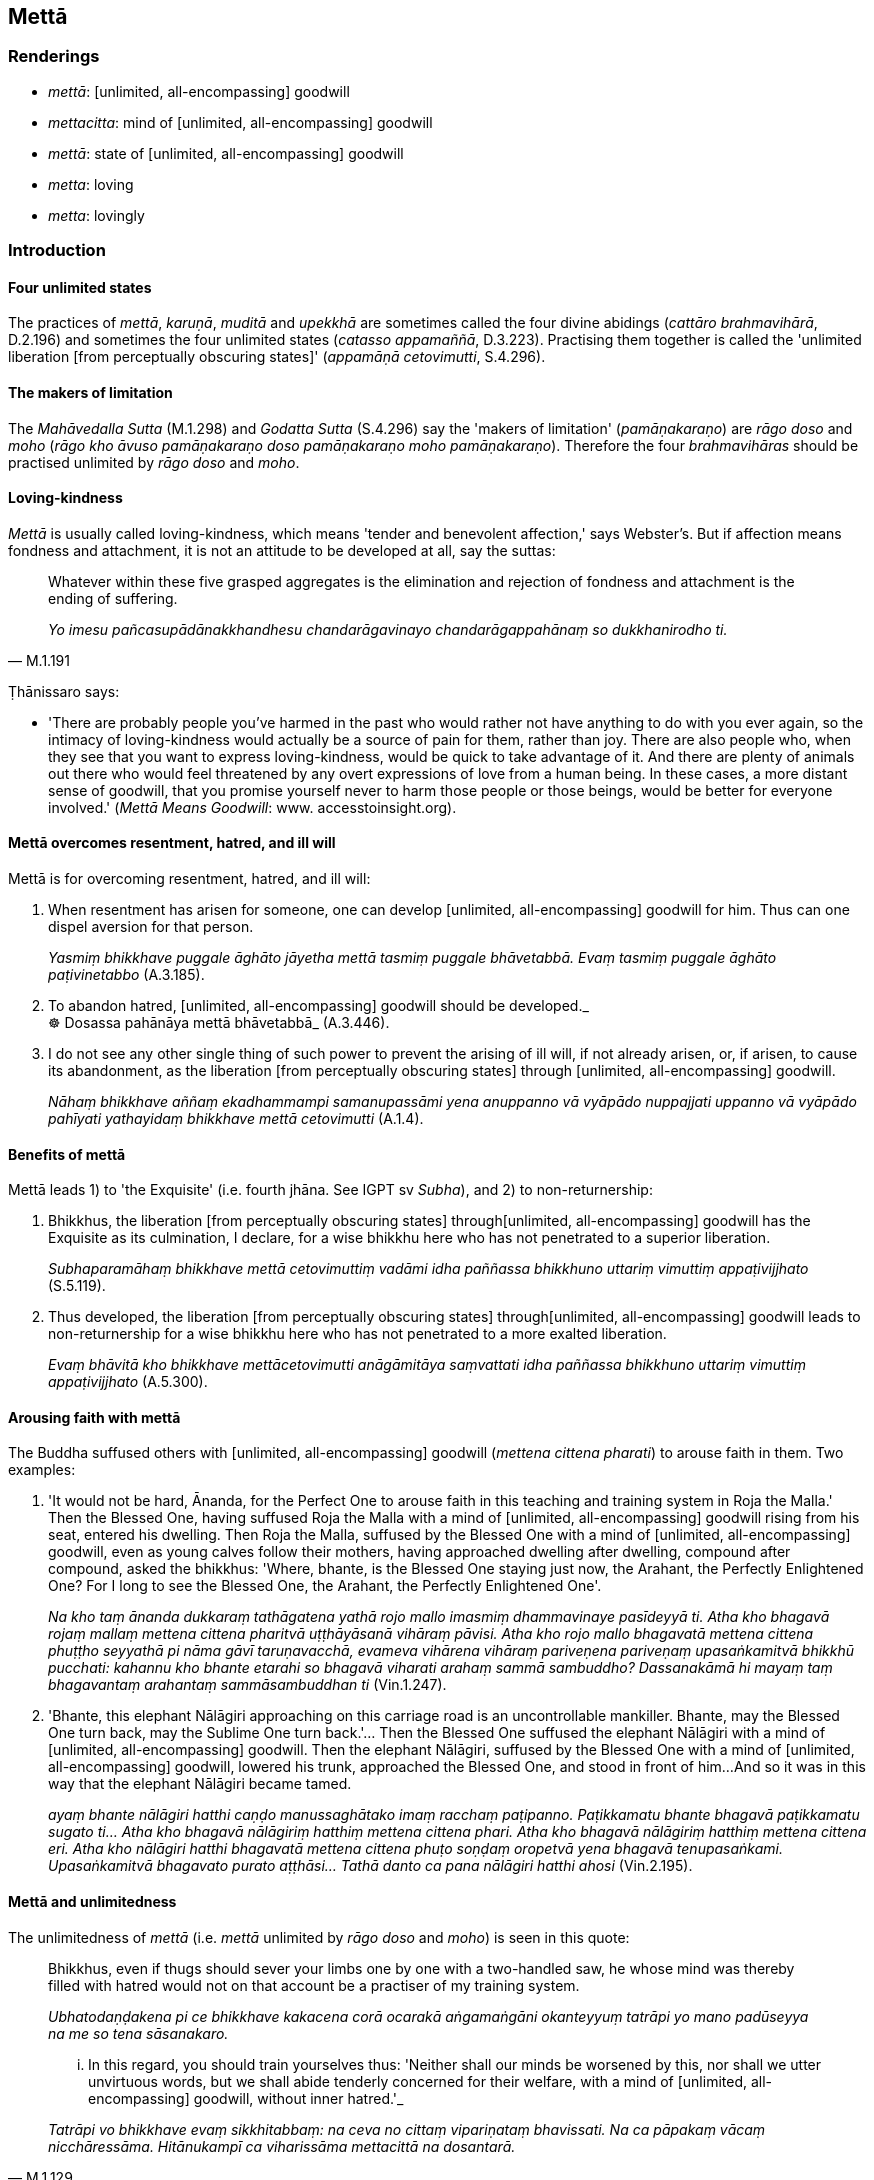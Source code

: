 == Mettā

=== Renderings

- _mettā_: [unlimited, all-encompassing] goodwill

- _mettacitta_: mind of [unlimited, all-encompassing] goodwill

- _mettā_: state of [unlimited, all-encompassing] goodwill

- _metta_: loving

- _metta_: lovingly

=== Introduction

==== Four unlimited states

The practices of _mettā_, _karuṇā_, _muditā_ and _upekkhā_ are sometimes 
called the four divine abidings (_cattāro brahmavihārā_, D.2.196) and 
sometimes the four unlimited states (_catasso appamaññā_, D.3.223). 
Practising them together is called the 'unlimited liberation [from perceptually 
obscuring states]' (_appamāṇā cetovimutti_, S.4.296).

==== The makers of limitation

The _Mahāvedalla Sutta_ (M.1.298) and _Godatta Sutta_ (S.4.296) say the 
'makers of limitation' (_pamāṇakaraṇo_) are _rāgo doso_ and _moho_ 
(_rāgo kho āvuso pamāṇakaraṇo doso pamāṇakaraṇo moho 
pamāṇakaraṇo_). Therefore the four _brahmavihāras_ should be practised 
unlimited by _rāgo doso_ and _moho_.

==== Loving-kindness

_Mettā_ is usually called loving-kindness, which means 'tender and benevolent 
affection,' says Webster's. But if affection means fondness and attachment, it 
is not an attitude to be developed at all, say the suttas:

[quote, M.1.191]
____
Whatever within these five grasped aggregates is the elimination and rejection 
of fondness and attachment is the ending of suffering.

_Yo imesu pañcasupādānakkhandhesu chandarāgavinayo chandarāgappahānaṃ 
so dukkhanirodho ti._
____

Ṭhānissaro says:

- 'There are probably people you've harmed in the past who would rather not 
have anything to do with you ever again, so the intimacy of loving-kindness 
would actually be a source of pain for them, rather than joy. There are also 
people who, when they see that you want to express loving-kindness, would be 
quick to take advantage of it. And there are plenty of animals out there who 
would feel threatened by any overt expressions of love from a human being. In 
these cases, a more distant sense of goodwill, that you promise yourself never 
to harm those people or those beings, would be better for everyone involved.' 
(_Mettā Means Goodwill_: www. accesstoinsight.org).

==== Mettā overcomes resentment, hatred, and ill will

Mettā is for overcoming resentment, hatred, and ill will:

1. When resentment has arisen for someone, one can develop [unlimited, 
all-encompassing] goodwill for him. Thus can one dispel aversion for that 
person.
+
****
_Yasmiṃ bhikkhave puggale āghāto jāyetha mettā tasmiṃ puggale 
bhāvetabbā. Evaṃ tasmiṃ puggale āghāto paṭivinetabbo_ (A.3.185).
****

2. To abandon hatred, [unlimited, all-encompassing] goodwill should be 
developed._ +
☸ Dosassa pahānāya mettā bhāvetabbā_ (A.3.446).

3. I do not see any other single thing of such power to prevent the arising of 
ill will, if not already arisen, or, if arisen, to cause its abandonment, as 
the liberation [from perceptually obscuring states] through [unlimited, 
all-encompassing] goodwill.
+
****
_Nāhaṃ bhikkhave aññaṃ ekadhammampi samanupassāmi yena anuppanno vā 
vyāpādo nuppajjati uppanno vā vyāpādo pahīyati yathayidaṃ bhikkhave 
mettā cetovimutti_ (A.1.4).
****

==== Benefits of mettā

Mettā leads 1) to 'the Exquisite' (i.e. fourth jhāna. See IGPT sv _Subha_), 
and 2) to non-returnership:

1. Bhikkhus, the liberation [from perceptually obscuring states] through 
&#8203;[unlimited, all-encompassing] goodwill has the Exquisite as its culmination, I 
declare, for a wise bhikkhu here who has not penetrated to a superior 
liberation.
+
****
_Subhaparamāhaṃ bhikkhave mettā cetovimuttiṃ vadāmi idha paññassa 
bhikkhuno uttariṃ vimuttiṃ appaṭivijjhato_ (S.5.119).
****

2. Thus developed, the liberation [from perceptually obscuring states] through 
&#8203;[unlimited, all-encompassing] goodwill leads to non-returnership for a wise 
bhikkhu here who has not penetrated to a more exalted liberation.
+
****
_Evaṃ bhāvitā kho bhikkhave mettācetovimutti anāgāmitāya saṃvattati 
idha paññassa bhikkhuno uttariṃ vimuttiṃ appaṭivijjhato_ (A.5.300).
****

==== Arousing faith with mettā

The Buddha suffused others with [unlimited, all-encompassing] goodwill 
(_mettena cittena pharati_) to arouse faith in them. Two examples:

1. 'It would not be hard, Ānanda, for the Perfect One to arouse faith in this 
teaching and training system in Roja the Malla.' Then the Blessed One, having 
suffused Roja the Malla with a mind of [unlimited, all-encompassing] goodwill 
rising from his seat, entered his dwelling. Then Roja the Malla, suffused by 
the Blessed One with a mind of [unlimited, all-encompassing] goodwill, even as 
young calves follow their mothers, having approached dwelling after dwelling, 
compound after compound, asked the bhikkhus: 'Where, bhante, is the Blessed One 
staying just now, the Arahant, the Perfectly Enlightened One? For I long to see 
the Blessed One, the Arahant, the Perfectly Enlightened One'.
+
****
_Na kho taṃ ānanda dukkaraṃ tathāgatena yathā rojo mallo imasmiṃ 
dhammavinaye pasīdeyyā ti. Atha kho bhagavā rojaṃ mallaṃ mettena cittena 
pharitvā uṭṭhāyāsanā vihāraṃ pāvisi. Atha kho rojo mallo bhagavatā 
mettena cittena phuṭṭho seyyathā pi nāma gāvī taruṇavacchā, evameva 
vihārena vihāraṃ pariveṇena pariveṇaṃ upasaṅkamitvā bhikkhū 
pucchati: kahannu kho bhante etarahi so bhagavā viharati arahaṃ sammā 
sambuddho? Dassanakāmā hi mayaṃ taṃ bhagavantaṃ arahantaṃ 
sammāsambuddhan ti_ (Vin.1.247).
****

2. 'Bhante, this elephant Nālāgiri approaching on this carriage road is an 
uncontrollable mankiller. Bhante, may the Blessed One turn back, may the 
Sublime One turn back.'... Then the Blessed One suffused the elephant 
Nālāgiri with a mind of [unlimited, all-encompassing] goodwill. Then the 
elephant Nālāgiri, suffused by the Blessed One with a mind of [unlimited, 
all-encompassing] goodwill, lowered his trunk, approached the Blessed One, and 
stood in front of him...And so it was in this way that the elephant Nālāgiri 
became tamed.
+
****
_ayaṃ bhante nālāgiri hatthi caṇḍo manussaghātako imaṃ racchaṃ 
paṭipanno. Paṭikkamatu bhante bhagavā paṭikkamatu sugato ti... Atha kho 
bhagavā nālāgiriṃ hatthiṃ mettena cittena phari. Atha kho bhagavā 
nālāgiriṃ hatthiṃ mettena cittena eri. Atha kho nālāgiri hatthi 
bhagavatā mettena cittena phuṭo soṇḍaṃ oropetvā yena bhagavā 
tenupasaṅkami. Upasaṅkamitvā bhagavato purato aṭṭhāsi... Tathā danto 
ca pana nālāgiri hatthi ahosi_ (Vin.2.195).
****

==== Mettā and unlimitedness

The unlimitedness of _mettā_ (i.e. _mettā_ unlimited by _rāgo doso_ and 
_moho_) is seen in this quote:

____
Bhikkhus, even if thugs should sever your limbs one by one with a two-handled 
saw, he whose mind was thereby filled with hatred would not on that account be 
a practiser of my training system.

_Ubhatodaṇḍakena pi ce bhikkhave kakacena corā ocarakā aṅgamaṅgāni 
okanteyyuṃ tatrāpi yo mano padūseyya na me so tena sāsanakaro._
____

[quote, M.1.129]
____
... In this regard, you should train yourselves thus: 'Neither shall our minds 
be worsened by this, nor shall we utter unvirtuous words, but we shall abide 
tenderly concerned for their welfare, with a mind of [unlimited, 
all-encompassing] goodwill, without inner hatred.'_

_Tatrāpi vo bhikkhave evaṃ sikkhitabbaṃ: na ceva no cittaṃ 
vipariṇataṃ bhavissati. Na ca pāpakaṃ vācaṃ nicchāressāma. 
Hitānukampī ca viharissāma mettacittā na dosantarā._
____

==== Sabbatthatāya not sabbattatāya

_Sabbatthatāya_ is a long-standing issue in the scriptures because of its 
alternative spelling, _sabbattatāya,_ which Bodhi renders as 'to all as to 
himself,' as follows:

[quote, Bodhi, M.1.38]
____
... everywhere, and to all as to himself, he abides pervading the 
all-encompassing world with a mind imbued with loving-kindness

_sabbadhi sabbatthatāya sabbāvantaṃ lokaṃ mettāsahagatena cetasā... 
pharitvā viharati._
____

Horner translates it as 'in every way':

- he dwells having suffused the whole world everywhere, in every way, with a 
mind of friendliness (Horner, M.1.38).

The phrase _sabbadhi sabbatthatāya_ also occurs at Ud.33 where the phrase 'to 
all as to himself' (_sabbattatāya_) is clearly inappropriate:

[quote, Ud.33]
____
Whatever states of individual existence there are in any way, anywhere ('to all 
as to himself'), all these states of individual existence are unlasting

_ye hi keci bhavā sabbadhi sabbatthatāya sabbe te bhavā aniccā._
____

The Vipassana Research Institute consistently favours _sabbattatāya_ over 
_sabbatthatāya_, except at one place, the just quoted Ud.33, where they take 
_sabbatthatāya_, thereby acknowledging the decisiveness of the quote.

Although the Buddha Jayanti Version consistently favours _sabbattatāya_, 
including at Ud.33, it consistently notes that _sabbatthatāya_ is a variant 
reading.

The PED does not recognise _sabbattatāya_ as a word, only _sabbatthatāya_ 
whose meaning is 'the state of being everywhere.' The PED says that _atthata_ 
is the past participle of _attharati_, meaning 'spread, covered, spread over 
with.' Likewise, DOP recognises _atthata_ but not _attata_.

Therefore we take _atthata_ (everywhere) as the correct spelling, and translate 
as follows:

[quote, S.4.323]
____
in all directions, everywhere, he abides pervading the whole world [of beings] 
with a mind of [unlimited, all-encompassing] goodwill.

_sabbadhi sabbatthatāya sabbāvantaṃ lokaṃ mettāsahagatena cetasā... 
viharati._
____

==== Pervading [unlimited, all-encompassing] goodwill: world [of beings]

When one abides pervading the whole world with a mind of [unlimited, 
all-encompassing] goodwill (_sabbāvantaṃ lokaṃ mettāsahagatena cetasā... 
pharitvā_), what does 'world' mean? Other suttas, and clues in the sutta 
itself show that _mettā_ should be pervaded to the 'world [of beings],' a 
practice which would therefore include devas.

==== Metta: adjective and adverb

For the adjective, we render _metta_ as 'loving.' In one case below we say 
'lovingly.'

=== Illustrations

.Illustration
====
mettaṃ

loving
====

[quote, A.5.353]
____
A bhikkhu maintains loving conduct of body, both openly and privately to those 
bhikkhus who are senior, long gone forth [into the ascetic life] who are 
fathers of the community of bhikkhus, leaders of the community of bhikkhus.

_Idha bhikkhave bhikkhu ye te bhikkhu therā rattaññū cirapabbajitā 
saṅghapitaro saṅghaparināyakā tesu mettaṃ kāyakammaṃ 
paccupaṭṭhāpeti āvī ceva raho ca._
____

.Illustration
====
mettena

loving
====

[quote, D.2.144]
____
For a long time, Ānanda, you have offered the Perfect One loving conduct of 
body, beneficent, pleasant, unselfish, beyond measure.

_Dīgharattaṃ kho te ānanda tathāgato paccupaṭṭhito mettena 
kāyakammena hitena sukhena advayena appamāṇena._
____

.Illustration
====
mettena

loving
====

[quote, Th.v.1041]
____
For twenty-five years I served the Blessed One with loving conduct of body, 
like a shadow never leaving him.

_Paṇṇavīsati vassāni bhagavantaṃ upaṭṭhahiṃ +
Mettena kāyakammena chāyā va anapāyinī._
____

.Illustration
====
metta

loving
====

King Pasenadi of Kosala prostrated his head to the Blessed One's feet, covered 
them with kisses and caressed them with his hands, pronouncing his name:

-- 'Bhante, I am King Pasenadi of Kosala! Bhante, I am King Pasenadi of Kosala!'

____
-- 'But, great king, considering what good reason do you show such profound 
humility and pay such loving homage to this [wretched human] body of mine?'

_Kaṃ pana tvaṃ mahārāja atthavasaṃ sampassamāno imasmiṃ sarīre 
evarūpaṃ paramanipaccākāraṃ karosi mettupahāraṃ upadaṃsesī ti?_
____

[quote, A.5.65]
____
-- Out of gratitude and thankfulness I show such profound humility and pay such 
loving homage to the Blessed One.

_Kataññutaṃ kho ahaṃ bhante kataveditaṃ sampassamāno bhagavati 
evarūpaṃ paramanipaccākāraṃ karomi mettupahārāṃ upadaṃsemi._
____

.Illustration
====
mettā

lovingly
====

[quote, A.3.443]
____
The Teacher will be lovingly venerated by me through my practice [in accordance 
with the teaching]

_Satthā ca me pariciṇṇo bhavissati mettāvatāyā tī._
____

Comment:

_Pariciṇṇo mayā satthā_: the Teacher has been [lovingly] venerated by me 
&#8203;[through my practice in accordance with the teaching]. See Glossary sv 
_Pariciṇṇo mayā satthā._

.Illustration
====
mettā

state of [unlimited, all-encompassing] goodwill
====

[quote, M.1.369-371]
____
The Blessed One, bhante, abides in a state of [unlimited, all-encompassing] 
goodwill.

_bhagavā hi bhante mettāvihārī ti._
____

.Illustration
====
mettacitto

mind of [unlimited, all-encompassing] goodwill
====

[quote, A.3.144]
____
He nurses the patient for worldly benefits not with a mind of [unlimited, 
all-encompassing] goodwill.

__āmisantaro gilānaṃ upaṭṭhahati no mettacitto._
____

.Illustration
====
mettaṃ cittaṃ

mind of [unlimited, all-encompassing] goodwill
====

____
-- Being not tenderly concerned for their welfare, would he have a mind of 
&#8203;[unlimited, all-encompassing] goodwill or of enmity?

_ahitānukampissa mettaṃ vā tesu cittaṃ paccupaṭṭhitaṃ hoti 
sapattakaṃ vā ti_
____

[quote, D.1.228]
____
-- Enmity, Master Gotama.

_Sapattakaṃ bho gotama._
____

.Illustration
====
mettacitto

mind of [unlimited, all-encompassing] goodwill
====

[quote, M.1.18]
____
I am one with a mind of [unlimited, all-encompassing] goodwill.

_mettacitto'hamasmi._
____

.Illustration
====
mettacitta

a mind of [unlimited, all-encompassing] goodwill
====

[quote, S.5.169]
____
In what way in protecting others does one protect oneself? By developing 
patience, compassion, a mind of [unlimited, all-encompassing] goodwill, and 
sympathy.

_Kathañca bhikkhave paraṃ rakkhanto attānaṃ rakkhati: khantiyā 
avihiṃsāya mettacittatāya anuddayatāya._
____

.Illustration
====
mettena cittena

mind of [unlimited, all-encompassing] goodwill
====

[quote, A.2.72; Vin.2.110]
____
Surely that bhikkhu did not pervade the four royal families of snakes with a 
mind of [unlimited, all-encompassing] goodwill. For if that bhikkhu had done 
so, then that bhikkhu when bitten by a snake, would certainly not have died.

_Nahanūna so bhikkhave bhikkhu cattāri ahirājakulāni mettena cittena phari. 
Sace hi so bhikkhave bhikkhu cattāri ahirājakulāni mettena cittena phareyya 
na hi so bhikkhave bhikkhu ahinā daṭṭho kālaṃ kareyya._
____

.Illustration
====
mettena cittena

mind of [unlimited, all-encompassing] goodwill
====

[quote, M.1.126]
____
Bhikkhus, some might speak to you with speech that is: timely or untimely; true 
or untrue; gentle or harsh; conducive or unconducive to your spiritual 
well-being; spoken with a mind of [unlimited, all-encompassing] goodwill or 
with inner hatred.

_Kālena vā bhikkhave pare vadamānā vadeyyuṃ akālena vā. Bhūtena vā... 
abhūtena vā. Saṇhena vā... pharusena vā. Atthasaṃhitena vā... 
anatthasaṃhitena vā. Mettacittā vā... dosantarā vā._
____

____
On all occasions you should train yourselves thus: 'Neither shall our minds be 
worsened by this, nor shall we utter unvirtuous words, but we shall abide 
tenderly concerned for their welfare, with a mind of [unlimited, 
all-encompassing] goodwill, without inner hatred.'

_na ceva no cittaṃ vipariṇataṃ bhavissati na ca pāpakaṃ vācaṃ 
nicchāressāma. Hitānukampī ca viharissāma mettacittā na dosantarā._
____

____
We shall abide pervading that person with a mind of [unlimited, 
all-encompassing] goodwill,

_tañca puggalaṃ mettāsahagatena cetasā pharitvā viharissāma._
____

• With this as our basis [for spiritual development] ** +
**☸ _Tadārammaṇañca_

____
we shall abide pervading the whole world [of beings] with a mind of [unlimited, 
all-encompassing] goodwill, vast, exalted, unlimited, free of unfriendliness 
and hostility.

_sabbāvantaṃ lokaṃ mettāsahagatena cetasā vipulena mahaggatena 
appamāṇena averena avyāpajjhena pharitvā viharissāmāti._
____

Thus bhikkhus should you train yourselves (M.1.126).

